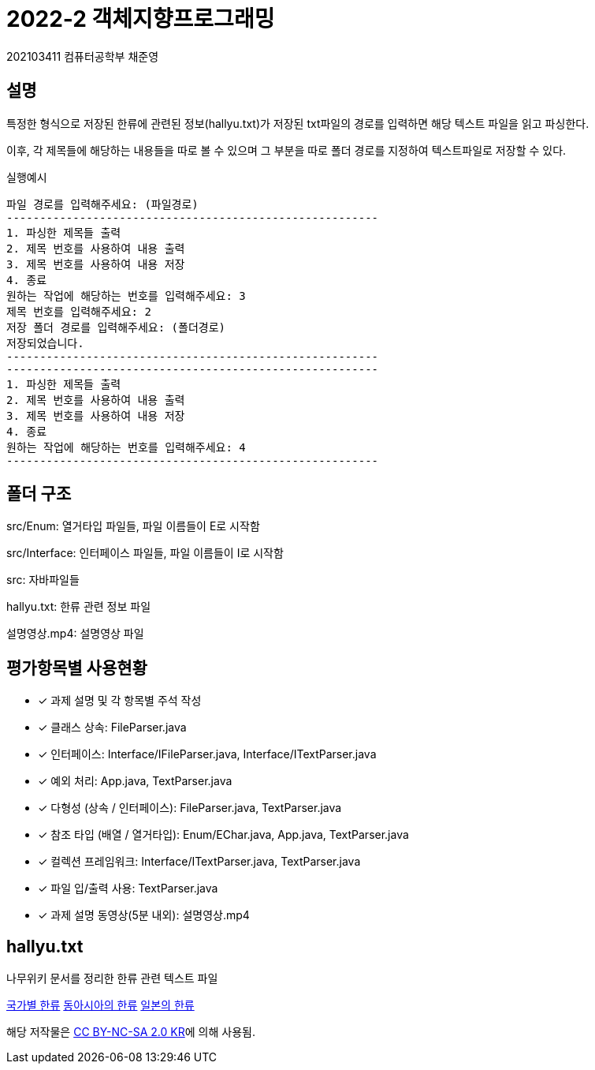 = 2022-2 객체지향프로그래밍
202103411 컴퓨터공학부 채준영

== 설명
특정한 형식으로 저장된 한류에 관련된 정보(hallyu.txt)가 저장된 txt파일의 경로를 입력하면 해당 텍스트 파일을 읽고 파싱한다.

이후, 각 제목들에 해당하는 내용들을 따로 볼 수 있으며 그 부분을 따로 폴더 경로를 지정하여 텍스트파일로 저장할 수 있다.

==============
실행예시
[source]
----
파일 경로를 입력해주세요: (파일경로)
--------------------------------------------------------
1. 파싱한 제목들 출력
2. 제목 번호를 사용하여 내용 출력
3. 제목 번호를 사용하여 내용 저장
4. 종료
원하는 작업에 해당하는 번호를 입력해주세요: 3
제목 번호를 입력해주세요: 2
저장 폴더 경로를 입력해주세요: (폴더경로)
저장되었습니다.
--------------------------------------------------------
--------------------------------------------------------
1. 파싱한 제목들 출력
2. 제목 번호를 사용하여 내용 출력
3. 제목 번호를 사용하여 내용 저장
4. 종료
원하는 작업에 해당하는 번호를 입력해주세요: 4
--------------------------------------------------------
----
==============

== 폴더 구조
src/Enum: 열거타입 파일들, 파일 이름들이 E로 시작함

src/Interface: 인터페이스 파일들, 파일 이름들이 I로 시작함

src: 자바파일들

hallyu.txt: 한류 관련 정보 파일

설명영상.mp4: 설명영상 파일

== 평가항목별 사용현황

* [*] 과제 설명 및 각 항목별 주석 작성
* [*] 클래스 상속: FileParser.java
* [*] 인터페이스: Interface/IFileParser.java, Interface/ITextParser.java
* [*] 예외 처리: App.java, TextParser.java
* [*] 다형성 (상속 / 인터페이스): FileParser.java, TextParser.java
* [*] 참조 타입 (배열 / 열거타입): Enum/EChar.java, App.java, TextParser.java
* [*] 컬렉션 프레임워크: Interface/ITextParser.java, TextParser.java
* [*] 파일 입/출력 사용: TextParser.java
* [*] 과제 설명 동영상(5분 내외): 설명영상.mp4

== hallyu.txt
나무위키 문서를 정리한 한류 관련 텍스트 파일

https://namu.wiki/w/%EA%B5%AD%EA%B0%80%EB%B3%84%20%ED%95%9C%EB%A5%98[국가별 한류]
https://namu.wiki/w/%EB%8F%99%EC%95%84%EC%8B%9C%EC%95%84%EC%9D%98%20%ED%95%9C%EB%A5%98[동아시아의 한류]
https://namu.wiki/w/%EC%9D%BC%EB%B3%B8%EC%9D%98%20%ED%95%9C%EB%A5%98[일본의 한류]

해당 저작물은 https://creativecommons.org/licenses/by-nc-sa/2.0/kr/[CC BY-NC-SA 2.0 KR]에 의해 사용됨.